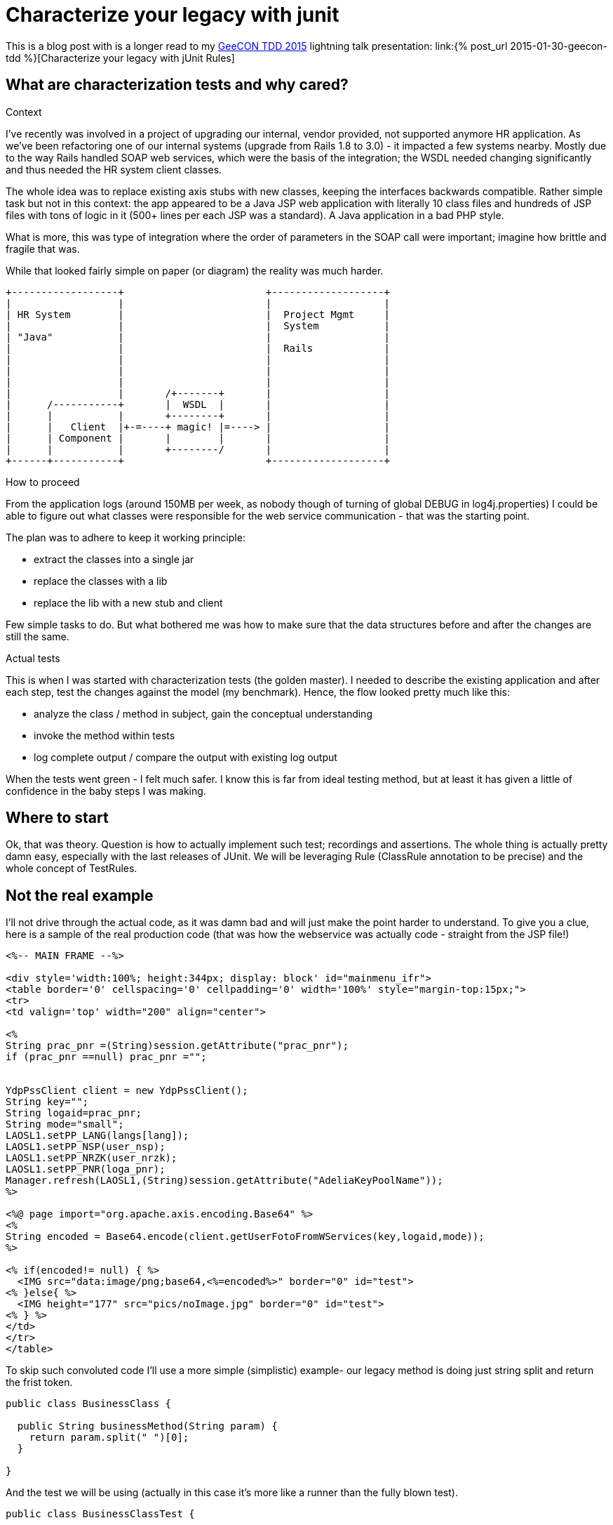 = {title}
:title: Characterize your legacy with junit
:page-layout: post
:page-categories: [posts]
:page-excerpt: Use junit rules to leverage describing and testing legacy code; define a pinching points, dump the logs and reason about the results.
:data-uri:
:imagesdir: assets/_generated

This is a blog post with is a longer read to my http://2015.tdd.geecon.org/[GeeCON TDD 2015] lightning talk presentation: link:{% post_url 2015-01-30-geecon-tdd %}[Characterize your legacy with jUnit Rules]

== What are characterization tests and why cared?

.Context

I've recently was involved in a project of upgrading our internal, vendor provided, not supported anymore HR application.
As we've been refactoring one of our internal systems (upgrade from Rails 1.8 to 3.0) - it impacted a few systems nearby. Mostly due to the way Rails handled SOAP web services, which were the basis of the integration; the WSDL needed changing significantly and thus needed the HR system client classes.

The whole idea was to replace existing axis stubs with new classes, keeping the interfaces backwards compatible. Rather simple task but not in this context: the app appeared to be a Java JSP web application with literally 10 class files and hundreds of JSP files with tons of logic in it (500+ lines per each JSP was a standard). A Java application in a bad PHP style.

What is more, this was type of integration where the order of parameters in the SOAP call were important; imagine how brittle and fragile that was.

While that looked fairly simple on paper (or diagram) the reality was much harder.

[ditaa, "context-diag", alt="A context diagram"]
....

+------------------+                        +-------------------+
|                  |                        |                   |
| HR System        |                        |  Project Mgmt     |
|                  |                        |  System           |
| "Java"           |                        |                   |
|                  |                        |  Rails            |
|                  |                        |                   |
|                  |                        |                   |
|                  |                        |                   |
|                  |       /+-------+       |                   |
|      /-----------+       |  WSDL  |       |                   |
|      |           |       +--------+       |                   |
|      |   Client  |+-=----+ magic! |=----> |                   |
|      | Component |       |        |       |                   |
|      |           |       +--------/       |                   |
+------+-----------+                        +-------------------+

....


.How to proceed

From the application logs (around 150MB per week, as nobody though of turning of global DEBUG in log4j.properties) I could be able to figure out what classes were responsible for the web service communication - that was the starting point.

The plan was to adhere to keep it working principle:

* extract the classes into a single jar
* replace the classes with a lib
* replace the lib with a new stub and client

Few simple tasks to do. But what bothered me was how to make sure that the data structures before and after the changes are still the same.

.Actual tests

This is when I was started with characterization tests (the golden master). I needed to describe the existing application and after each step, test the changes against the model (my benchmark). Hence, the flow looked pretty much like this:

* analyze the class / method in subject, gain the conceptual understanding
* invoke the method within tests
* log complete output / compare the output with existing log output

When the tests went green - I felt much safer. I know this is far from ideal testing method, but at least it has given a little of confidence in the baby steps I was making.

== Where to start

Ok, that was theory. Question is how to actually implement such test; recordings and assertions. The whole thing is actually pretty damn easy, especially with the last releases of JUnit. We will be leveraging Rule (ClassRule annotation to be precise) and the whole concept of TestRules.

== Not the real example

I'll not drive through the actual code, as it was damn bad and will just make the point harder to understand. To give you a clue, here is a sample of the real production code (that was how the webservice was actually code - straight from the JSP file!)

[source, jsp]
----
<%-- MAIN FRAME --%>

<div style='width:100%; height:344px; display: block' id="mainmenu_ifr">
<table border='0' cellspacing='0' cellpadding='0' width='100%' style="margin-top:15px;">
<tr>
<td valign='top' width="200" align="center">

<%
String prac_pnr =(String)session.getAttribute("prac_pnr");
if (prac_pnr ==null) prac_pnr ="";


YdpPssClient client = new YdpPssClient();
String key="";
String logaid=prac_pnr;
String mode="small";
LAOSL1.setPP_LANG(langs[lang]);
LAOSL1.setPP_NSP(user_nsp);
LAOSL1.setPP_NRZK(user_nrzk);
LAOSL1.setPP_PNR(loga_pnr);
Manager.refresh(LAOSL1,(String)session.getAttribute("AdeliaKeyPoolName"));
%>

<%@ page import="org.apache.axis.encoding.Base64" %>
<%
String encoded = Base64.encode(client.getUserFotoFromWServices(key,logaid,mode));
%>

<% if(encoded!= null) { %>
  <IMG src="data:image/png;base64,<%=encoded%>" border="0" id="test">
<% }else{ %>
  <IMG height="177" src="pics/noImage.jpg" border="0" id="test">
<% } %>
</td>
</tr>
</table>
----

To skip such convoluted code I'll use a more simple (simplistic) example- our legacy method is doing just string split and return the frist token.

[source, java]
----
public class BusinessClass {

  public String businessMethod(String param) {
    return param.split(" ")[0];
  }

}
----

And the test we will be using (actually in this case it's more like a runner than the fully blown test).

[source, java]
----
public class BusinessClassTest {

  @ClassRule
  public static CharacterizationRule rule =
      aRuleFor(BusinessClassTest.class)
      .build();

  private BusinessClass service = new BusinessClass();

  @Test
  public void just_run_the_method() {
    final String param = "first parameter"
    System.out.println("param = " + param);
    String output = service.businessMethod(param);
    System.out.println("after split = " + output);
  }
}
----

As you probably noticed, there are no assertions in the test. That's is deliberate - we are not asserting, because we probably don't have a clue what should be the desired outcome. What we do, is logging some output without drilling into the details.

The whole idea is to log as much as possible and use the log as the feedback is the behaviour of the class (output) is not changing. This is what Michael Feathers described as characterization test.

[quote, Michael Feathers, Working Effectively with Legacy Code]
____
A characterization test is a mean to describe (characterize) the actual behavior of an existing piece of software.
____

== The working example

So, we see we need two modes for our tests: logging and verification. We should have exacly the same test code which can be run in two modes; collect all possible output and verify if the output is still the same. My approach would be to use an environment variable (flag) and pass it over during test invocation.

[source, java]
----
final public static String ENV_NAME_FOR_RECORDING = "pinchpoint";

private boolean isRecording() {
  String env = System.getProperty(ENV_NAME_FOR_RECORDING);
  return (env != null);
}
----

[source, shell]
----
mvn test -Dpinchpoint=true -Dtest=BusinessCodeTest
----

.The logging part

I've written at the beginning we will be using junit rules to get the stuff done. Since version 4.7 jUnit provides rules, which are smarter runners - that can perform additional actions during test (think of aspects or interceptor). `External Resource` is one of such classes

[quote]
____
A base class for Rules that set up an external resource before a test and tear it down afterward.
____

The actual logging, that save the complete output to a default temp folder, to a file named after the class undergoing the test, logging might look like so.


[source, java]
----
public class FileOutputCapture extends ExternalResource {

  protected void before() throws Throwable {
    original = System.out;
    PrintStream pos = new PrintStream(capturedStream);
    System.setOut(pos); //<1>
  }

  protected void after() {
    System.setOut(original);    //<2>
    try {
      Files.write(outputFile.toPath(),
      capturedStream.toByteArray(),
      StandardOpenOption.APPEND);   //<3>
    } catch (IOException e) {
      throw new RuntimeException("File write failed! ", e);
    }
  }
}
----
<1> Sustitute the standard `System.out` with a stream to capturing all output
<2> Restore the original `PrintStream`
<3> Write everything to file



.The verification part

Now that we are good with the log, we can start refactoring the `BusinessClass` and do the verification if the output has changed in any way. Obviously, we would need another capture, without saving to a file.


[source, java]
----
public class StreamOutputCapture extends ExternalResource {
  PrintStream original;

  protected void before() throws Throwable {
    original = System.out;
    PrintStream pos = new PrintStream(capturedStream);
    System.setOut(pos);
  }

  protected void after() {
    System.setOut(original);
  }
}
----

Next thing is verification. Again, we will use jUnit goodies, this time a `Verifier` class

[quote]
____
Verifier is a base class for Rules like ErrorCollector, which turns passing test methods into failing tests if a verification check is failed
____

[source, java]
----
public class CaptureVerifier extends Verifier {

  protected void verify() throws Throwable {
    List<String> actual = ReadLines.fromStream(capturedStream);
    List<String> original = ReadLines.fromFile(pinchFile);

    Patch<String> patch = DiffUtils.diff(original, actual);

    assertThat(patch, is(empty()));
  }
}

----

And if something went wrong, we get a nice feedback.

[source, txt]
----
java.lang.AssertionError:
File:
  </tmp/com.example.BusinessClassTest.txt>
read with charset <UTF-8> does not have the expected content:
line: <3>, expected:<something> but was:<something else>
      at com.example.BusinessClassTest.should_create_master_output_file
----

== Instead of summary

The code snippets above is not the actual implementation. These are samples, to give a clue what's happening in the code. If you find this useful or interesting in any way, take a look on the actual https://github.com/kubamarchwicki/junit-characterization[implementation on Github] or use it directly in your project.

[source, xml]
----
<dependency>
  <groupId>pl.marchwicki</groupId>
  <artifactId>junit-characterization</artifactId>
  <packaging>jar</packaging>
  <version>0.3</version>
</dependency>
----

I'm keen on feedback (say on https://twitter.com/kubem[@kubem at twitter]) if you find it useful. For me, in my context, it worked and allow me to fairly safety replace the webservice connector (client) in the application I really didn't want to touch. Maybe it will work for you as well.

Some other references to this technique (also known as the Golden Master):

* http://blog.thecodewhisperer.com/2014/09/28/surviving-legacy-code-with-golden-master-and-sampling/

* http://blog.adrianbolboaca.ro/2014/05/golden-master/
